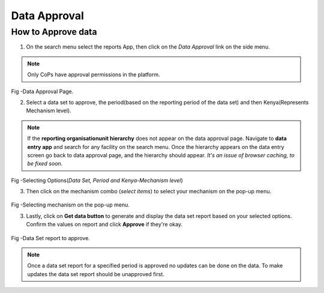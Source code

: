 Data Approval
==============
How to Approve data
---------------------
1. On the search menu select the reports App, then click on the *Data Approval* link on the side menu.

.. note:: Only CoPs have approval permissions in the platform.

.. figure::  _static/images/jphes-approval-page.png
   :align:   center

Fig -Data Approval Page.

2. Select a data set to approve, the period(based on the reporting period of the data set) and then Kenya(Represents Mechanism level).

.. note:: If the **reporting organisationunit hierarchy** does not appear on the data approval page. Navigate to **data entry app** and search for any facility on the search menu. Once the hierarchy appears on the data entry screen go back to data approval page, and the hierarchy should appear. *It's an issue of browser caching, to be fixed soon*. 

.. figure::  _static/images/jphes-select-dimensions-approval.png
   :align:   center

Fig -Selecting Options(*Data Set, Period and Kenya-Mechanism level*)

3. Then click on the mechanism combo (*select items*) to select your mechanism on the pop-up menu.

.. figure::  _static/images/jphes-approval-mechanism.png
   :align:   center

Fig -Selecting mechanism on the pop-up menu.

3. Lastly, click on **Get data button** to generate and display the data set report based on your selected options. Confirm the values on report and click **Approve** if they're okay.

.. figure::  _static/images/jphes-approval-viewdata.png
   :align:   center

Fig -Data Set report to approve.

.. note:: Once a data set report for a specified period is approved no updates can be done on the data. To make updates the data set report should be unapproved first.
